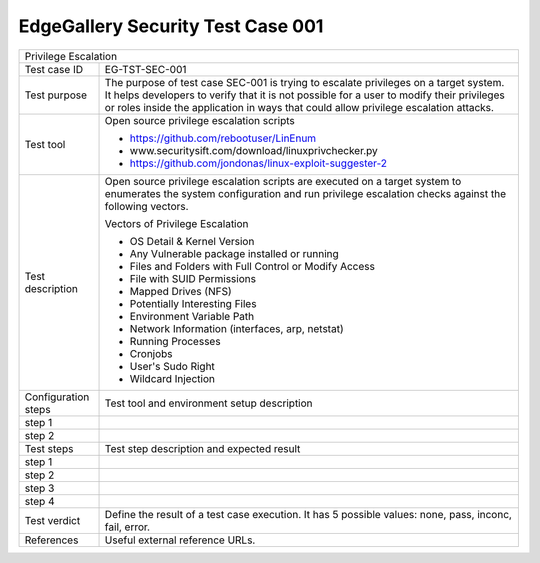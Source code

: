 **********************************
EdgeGallery Security Test Case 001
**********************************

+-----------------------------------------------------------------------------+
| Privilege Escalation                                                        |
|                                                                             |
+--------------+--------------------------------------------------------------+
|Test case ID  | EG-TST-SEC-001                                               |
|              |                                                              |
+--------------+--------------------------------------------------------------+
|Test purpose  | The purpose of test case SEC-001 is trying to escalate       |
|              | privileges on a target system. It helps developers to verify |
|              | that it is not possible for a user to modify their           |
|              | privileges or roles inside the application in ways that      |
|              | could allow privilege escalation attacks.                    |
|              |                                                              |
+--------------+--------------------------------------------------------------+
|Test tool     | Open source privilege escalation scripts                     |
|              |                                                              |
|              | - https://github.com/rebootuser/LinEnum                      |
|              | - www.securitysift.com/download/linuxprivchecker.py          |
|              | - https://github.com/jondonas/linux-exploit-suggester-2      |
|              |                                                              |
+--------------+--------------------------------------------------------------+
|Test          | Open source privilege escalation scripts are executed on a   |
|description   | target system to enumerates the system configuration and run |
|              | privilege escalation checks against the following vectors.   |
|              |                                                              |
|              | Vectors of Privilege Escalation                              |
|              |                                                              |
|              | - OS Detail & Kernel Version                                 |
|              | - Any Vulnerable package installed or running                |
|              | - Files and Folders with Full Control or Modify Access       |
|              | - File with SUID Permissions                                 |
|              | - Mapped Drives (NFS)                                        |
|              | - Potentially Interesting Files                              |
|              | - Environment Variable Path                                  |
|              | - Network Information (interfaces, arp, netstat)             |
|              | - Running Processes                                          |
|              | - Cronjobs                                                   |
|              | - User's Sudo Right                                          |
|              | - Wildcard Injection                                         |
|              |                                                              |
+--------------+--------------------------------------------------------------+
|Configuration | Test tool and environment setup description                  |
|steps         |                                                              |
+--------------+--------------------------------------------------------------+
|step 1        |                                                              |
|              |                                                              |
|              |                                                              |
+--------------+--------------------------------------------------------------+
|step 2        |                                                              |
|              |                                                              |
|              |                                                              |
+--------------+--------------------------------------------------------------+
|Test          | Test step description and expected result                    |
|steps         |                                                              |
+--------------+--------------------------------------------------------------+
|step 1        |                                                              |
|              |                                                              |
|              |                                                              |
+--------------+--------------------------------------------------------------+
|step 2        |                                                              |
|              |                                                              |
|              |                                                              |
+--------------+--------------------------------------------------------------+
|step 3        |                                                              |
|              |                                                              |
|              |                                                              |
+--------------+--------------------------------------------------------------+
|step 4        |                                                              |
|              |                                                              |
|              |                                                              |
+--------------+--------------------------------------------------------------+
|Test verdict  | Define the result of a test case execution.                  |
|              | It has 5 possible values: none, pass, inconc, fail, error.   |
|              |                                                              |
+--------------+--------------------------------------------------------------+
|References    | Useful external reference URLs.                              |
|              |                                                              |
|              |                                                              |
+--------------+--------------------------------------------------------------+